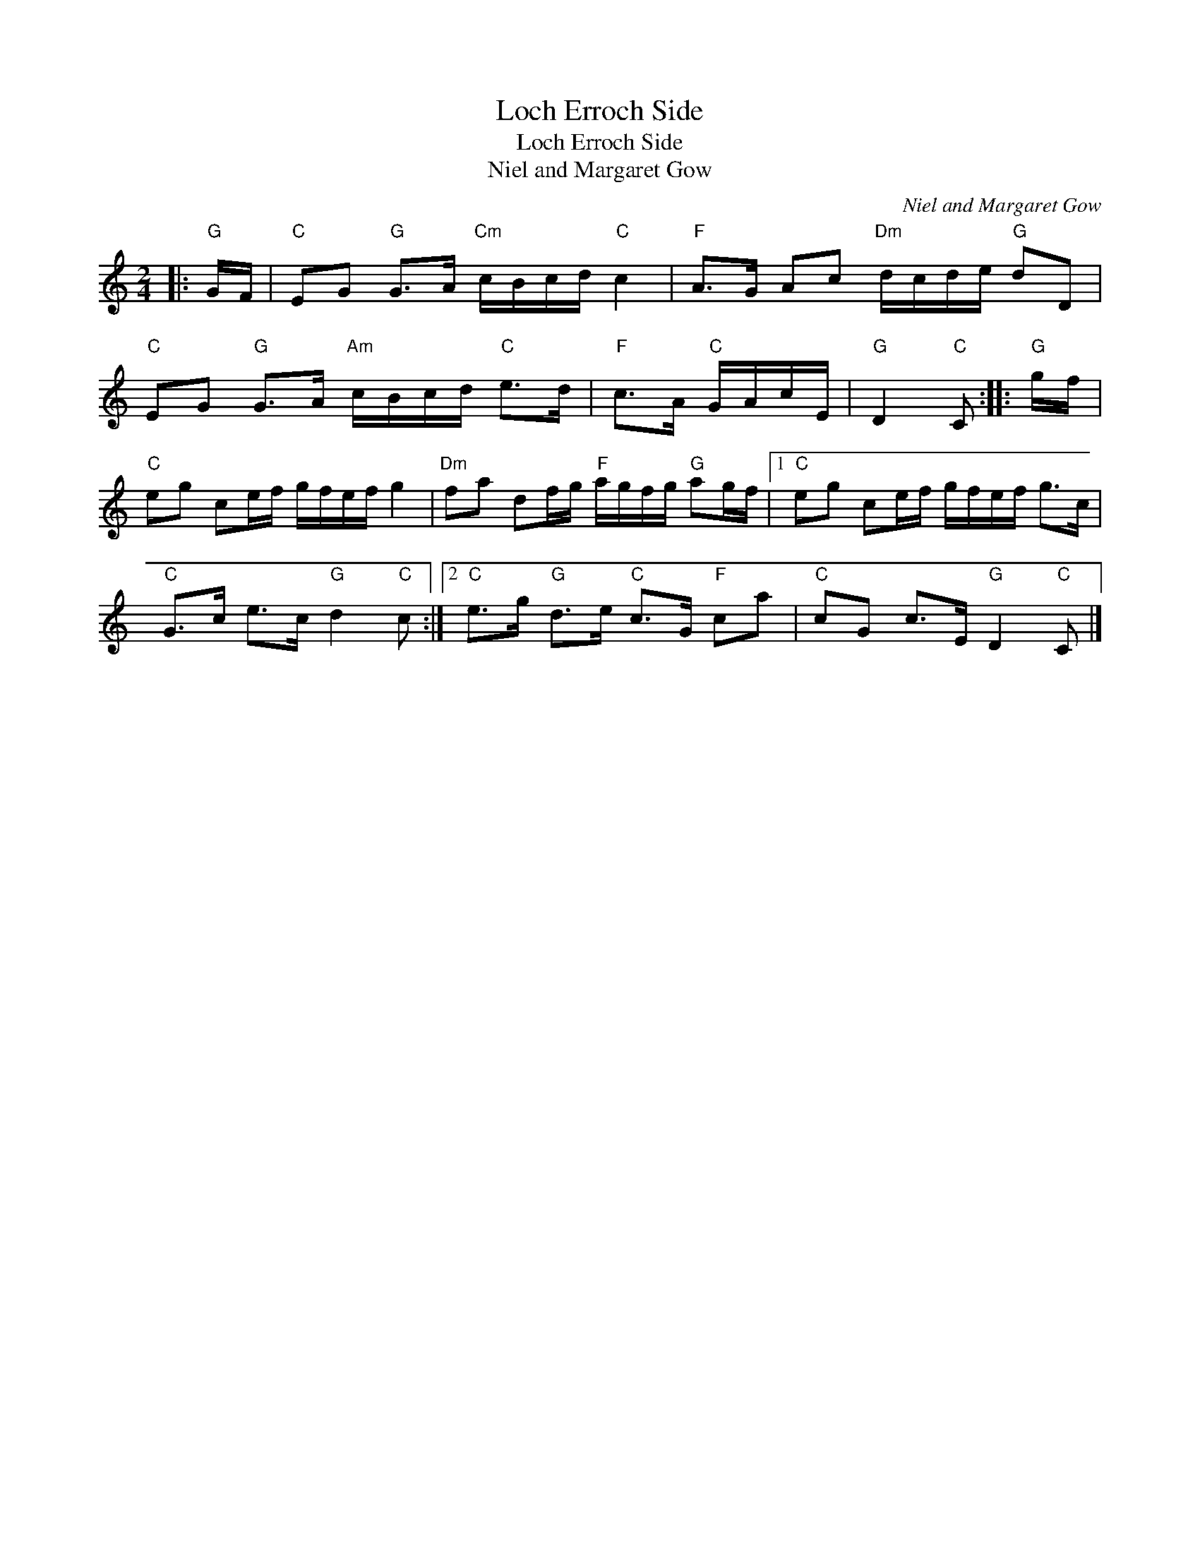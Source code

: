 X:1
T:Loch Erroch Side
T:Loch Erroch Side
T:Niel and Margaret Gow
C:Niel and Margaret Gow
L:1/8
M:2/4
K:C
V:1 treble 
V:1
|:"G" G/F/ |"C" EG"G" G>A"Cm" c/B/c/d/"C" c2 |"F" A>G Ac"Dm" d/c/d/e/"G" dD | %3
"C" EG"G" G>A"Am" c/B/c/d/"C" e>d |"F" c>A"C" G/A/c/E/ |"G" D2"C" C ::"G" g/f/ | %7
"C" eg ce/f/ g/f/e/f/ g2 |"Dm" fa df/g/"F" a/g/f/g/"G" ag/f/ |1"C" eg ce/f/ g/f/e/f/ g>c | %10
"C" G>c e>c"G" d2"C" c :|2"C" e>g"G" d>e"C" c>G"F" ca |"C" cG c>E"G" D2"C" C |] %13

